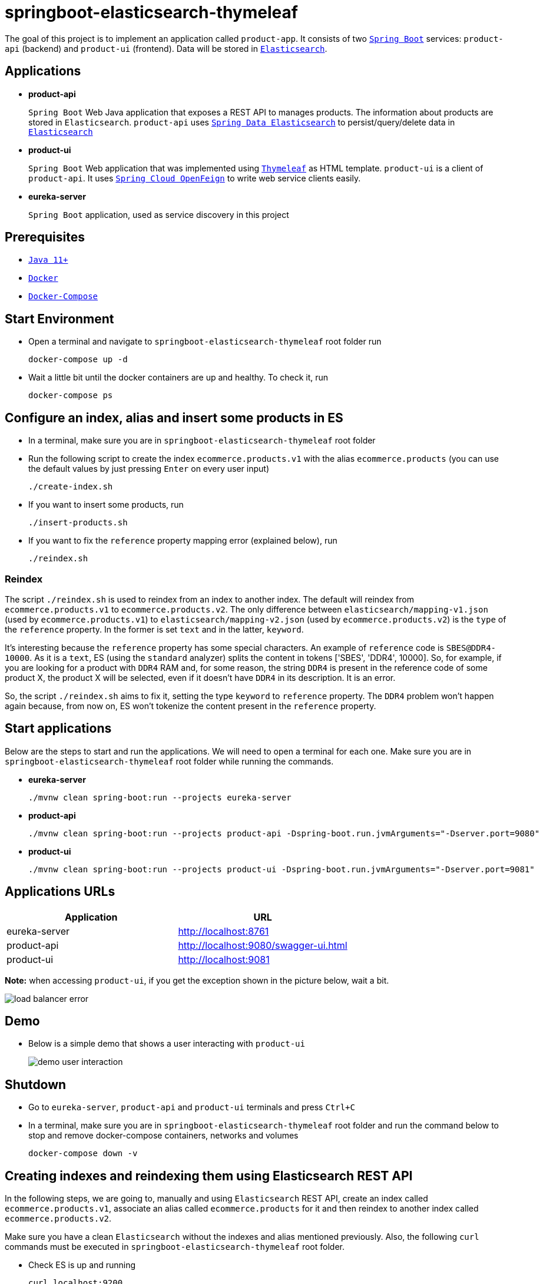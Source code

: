 = springboot-elasticsearch-thymeleaf

The goal of this project is to implement an application called `product-app`. It consists of two https://docs.spring.io/spring-boot/docs/current/reference/htmlsingle/[`Spring Boot`] services: `product-api` (backend) and `product-ui` (frontend). Data will be stored in https://www.elastic.co/products/elasticsearch[`Elasticsearch`].

== Applications

* **product-api**
+
`Spring Boot` Web Java application that exposes a REST API to manages products. The information about products are stored in `Elasticsearch`. `product-api` uses https://docs.spring.io/spring-data/elasticsearch/docs/current/reference/html/[`Spring Data Elasticsearch`] to persist/query/delete data in https://www.elastic.co/products/elasticsearch[`Elasticsearch`]

* **product-ui**
+
`Spring Boot` Web application that was implemented using https://www.thymeleaf.org/[`Thymeleaf`] as HTML template. `product-ui` is a client of `product-api`. It uses https://cloud.spring.io/spring-cloud-static/spring-cloud-openfeign/current/reference/html/[`Spring Cloud OpenFeign`] to write web service clients easily.

* **eureka-server**
+
`Spring Boot` application, used as service discovery in this project

== Prerequisites

* https://www.oracle.com/java/technologies/javase-jdk11-downloads.html[`Java 11+`]
* https://www.docker.com/[`Docker`]
* https://docs.docker.com/compose/install/[`Docker-Compose`]

== Start Environment

* Open a terminal and navigate to `springboot-elasticsearch-thymeleaf` root folder run
+
[source]
----
docker-compose up -d
----

* Wait a little bit until the docker containers are up and healthy. To check it, run
+
[source]
----
docker-compose ps
----

== Configure an index, alias and insert some products in ES

* In a terminal, make sure you are in `springboot-elasticsearch-thymeleaf` root folder

* Run the following script to create the index `ecommerce.products.v1` with the alias `ecommerce.products` (you can use the default values by just pressing `Enter` on every user input)
+
[source]
----
./create-index.sh
----

* If you want to insert some products, run
+
[source]
----
./insert-products.sh
----

* If you want to fix the `reference` property mapping error (explained below), run
+
[source]
----
./reindex.sh
----

=== Reindex

The script `./reindex.sh` is used to reindex from an index to another index. The default will reindex from `ecommerce.products.v1` to `ecommerce.products.v2`. The only difference between `elasticsearch/mapping-v1.json` (used by `ecommerce.products.v1`) to `elasticsearch/mapping-v2.json` (used by `ecommerce.products.v2`) is the `type` of the `reference` property. In the former is set `text` and in the latter, `keyword`.

It's interesting because the `reference` property has some special characters. An example of `reference` code is `SBES@DDR4-10000`. As it is a `text`, ES (using the `standard` analyzer) splits the content in tokens ['SBES', 'DDR4', 10000]. So, for example, if you are looking for a product with `DDR4` RAM and, for some reason, the string `DDR4` is present in the reference code of some product X, the product X will be selected, even if it doesn't have `DDR4` in its description. It is an error.

So, the script `./reindex.sh` aims to fix it, setting the type `keyword` to `reference` property. The `DDR4` problem won't happen again because, from now on, ES won't tokenize the content present in the `reference` property.

== Start applications

Below are the steps to start and run the applications. We will need to open a terminal for each one. Make sure you are in `springboot-elasticsearch-thymeleaf` root folder while running the commands.

* **eureka-server**
+
[source]
----
./mvnw clean spring-boot:run --projects eureka-server
----

* **product-api**
+
[source]
----
./mvnw clean spring-boot:run --projects product-api -Dspring-boot.run.jvmArguments="-Dserver.port=9080"
----

* **product-ui**
+
[source]
----
./mvnw clean spring-boot:run --projects product-ui -Dspring-boot.run.jvmArguments="-Dserver.port=9081"
----

== Applications URLs

|===
|Application |URL

|eureka-server
|http://localhost:8761

|product-api
|http://localhost:9080/swagger-ui.html

|product-ui
|http://localhost:9081
|===

*Note:* when accessing `product-ui`, if you get the exception shown in the picture below, wait a bit.

image::images/load-balancer-error.png[]

== Demo

* Below is a simple demo that shows a user interacting with `product-ui`
+
image::images/demo-user-interaction.gif[]

== Shutdown

* Go to `eureka-server`, `product-api` and `product-ui` terminals and press `Ctrl+C`

* In a terminal, make sure you are in `springboot-elasticsearch-thymeleaf` root folder and run the command below to stop and remove docker-compose containers, networks and volumes
+
[source]
----
docker-compose down -v
----

== Creating indexes and reindexing them using Elasticsearch REST API

In the following steps, we are going to, manually and using `Elasticsearch` REST API, create an index called `ecommerce.products.v1`, associate an alias called `ecommerce.products` for it and then reindex to another index called `ecommerce.products.v2`.

Make sure you have a clean `Elasticsearch` without the indexes and alias mentioned previously. Also, the following `curl` commands must be executed in `springboot-elasticsearch-thymeleaf` root folder.

* Check ES is up and running
+
[source]
----
curl localhost:9200
----
+
It should return something like
+
[source]
----
{
  "name" : "fadee0b011b7",
  "cluster_name" : "docker-es-cluster",
  "cluster_uuid" : "iO1Ne0WXRDeQYZyGp3DaWQ",
  "version" : {
    "number" : "7.6.2",
    "build_flavor" : "oss",
    "build_type" : "docker",
    "build_hash" : "ef48eb35cf30adf4db14086e8aabd07ef6fb113f",
    "build_date" : "2020-03-26T06:34:37.794943Z",
    "build_snapshot" : false,
    "lucene_version" : "8.4.0",
    "minimum_wire_compatibility_version" : "6.8.0",
    "minimum_index_compatibility_version" : "6.0.0-beta1"
  },
  "tagline" : "You Know, for Search"
}
----

* Create `ecommerce.products.v1` index
+
[source]
----
curl -X PUT localhost:9200/ecommerce.products.v1 -H "Content-Type: application/json" -d @elasticsearch/mapping-v1.json
----
+
It should return
+
[source]
----
{ "acknowledged":true, "shards_acknowledged":true, "index":"ecommerce.products.v1" }
----

* Check indexes
+
[source]
----
curl "localhost:9200/_cat/indices?v"
----
+
It should return something like
+
[source]
----
health status index                 uuid                   pri rep docs.count docs.deleted store.size pri.store.size
yellow open   ecommerce.products.v1 1B3JXm6zQnKolob4mtwRUg   1   1          0            0       230b           230b
----

* Check `ecommerce.products.v1` index mapping
+
[source]
----
curl "localhost:9200/ecommerce.products.v1/_mapping?pretty"
----
+
It should return
+
[source]
----
{
  "ecommerce.products.v1": {
    "mappings": {
      "properties": {
        "categories": { "type": "keyword" },
        "created": { "type": "date", "format": "strict_date_time_no_millis||yyyy-MM-dd'T'HH:mmZZ" },
        "description": { "type": "text" },
        "name": { "type": "text" },
        "price": { "type": "float" },
        "reference": { "type": "text" },
        "reviews": {
          "properties": {
            "comment": { "type": "text" },
            "created": { "type": "date", "format": "strict_date_time_no_millis||yyyy-MM-dd'T'HH:mmZZ" },
            "stars": { "type": "short" }
          }
        }
      }
    }
  }
}
----

* Create alias for `ecommerce.products.v1` index
+
[source]
----
curl -X POST localhost:9200/_aliases -H 'Content-Type: application/json' \
     -d '{ "actions": [{ "add": {"alias": "ecommerce.products", "index": "ecommerce.products.v1" }}]}'
----
+
It should return
+
[source]
----
{ "acknowledged":true }
----

* Check aliases
+
[source]
----
curl "localhost:9200/_aliases?pretty"
----
+
It should return
+
[source]
----
{ "ecommerce.products.v1": { "aliases": { "ecommerce.products": {} } } }
----

* Create `ecommerce.products.v2` index
+
[source]
----
curl -X PUT localhost:9200/ecommerce.products.v2 -H "Content-Type: application/json" -d @elasticsearch/mapping-v2.json
----
+
It should return
+
[source]
----
{ "acknowledged":true, "shards_acknowledged":true, "index":"ecommerce.products.v2" }
----
+
Checking indexes again
+
[source]
----
curl "localhost:9200/_cat/indices?v"
----
+
It should return something like
+
[source]
----
health status index                 uuid                   pri rep docs.count docs.deleted store.size pri.store.size
yellow open   ecommerce.products.v2 Iq0adLgEQSaCTIOISIW4DA   1   1          0            0       230b           230b
yellow open   ecommerce.products.v1 1B3JXm6zQnKolob4mtwRUg   1   1          0            0       283b           283b
----

* Reindex from `ecommerce.products.v1` to `ecommerce.products.v2`
+
[source]
----
curl -X POST localhost:9200/_reindex -H 'Content-Type: application/json' \
     -d '{ "source": { "index": "ecommerce.products.v1" }, "dest": { "index": "ecommerce.products.v2" }}'
----
+
It should return something like
+
[source]
----
{
  "took": 86,
  "timed_out": false,
  "total": 0,
  "updated": 0,
  "created": 0,
  "deleted": 0,
  "batches": 0,
  "version_conflicts": 0,
  "noops": 0,
  "retries": { "bulk": 0, "search": 0 },
  "throttled_millis": 0,
  "requests_per_second": -1.0,
  "throttled_until_millis": 0,
  "failures": []
}
----

* Adjust alias after reindex from `ecommerce.products.v1` to `ecommerce.products.v2`
+
[source]
----
curl -X POST localhost:9200/_aliases -H 'Content-Type: application/json' \
     -d '{ "actions": [{ "remove": {"alias": "ecommerce.products", "index": "ecommerce.products.v1" }}, { "add": {"alias": "ecommerce.products", "index": "ecommerce.products.v2" }}]}'
----
+
It should return
+
[source]
----
{ "acknowledged":true }
----
+
Checking aliases again
+
[source]
----
curl "localhost:9200/_aliases?pretty"
----
+
It should return something like
+
[source]
----
{
  "ecommerce.products.v1": { "aliases": {} },
  "ecommerce.products.v2": { "aliases": { "ecommerce.products": {} } }
}
----

* Delete `ecommerce.products.v1` index
+
[source]
----
curl -X DELETE localhost:9200/ecommerce.products.v1
----
+
It should return
+
[source]
----
{ "acknowledged":true }
----
+
Checking aliases again
+
[source]
----
curl "localhost:9200/_aliases?pretty"
----
+
It should return
+
[source]
----
{ "ecommerce.products.v2": { "aliases": { "ecommerce.products": {} } } }
----

* Simple search
+
[source]
----
curl "localhost:9200/ecommerce.products/_search?pretty"
----
+
It should return something like
+
[source]
----
{
  "took": 1,
  "timed_out": false,
  "_shards": { "total": 1, "successful": 1, "skipped": 0, "failed": 0 },
  "hits": {
    "total": { "value": 0, "relation": "eq" },
    "max_score": null,
    "hits": []
  }
}
----
+
> As I don't have any products, the `hits` array field is empty

== TODO

* add some Ajax calls, for example, when adding a comment, so the page doesn't need to be refreshed (https://grokonez.com/java-integration/integrate-jquery-ajax-post-get-spring-boot-web-service);
* add pagination. now, it is just returning all products;
* add functionality to delete products;

== Reference

* https://www.baeldung.com/spring-cloud-netflix-eureka
* https://dzone.com/articles/microservice-architecture-with-spring-cloud-and-do
* https://www.digit.in/laptops-reviews
